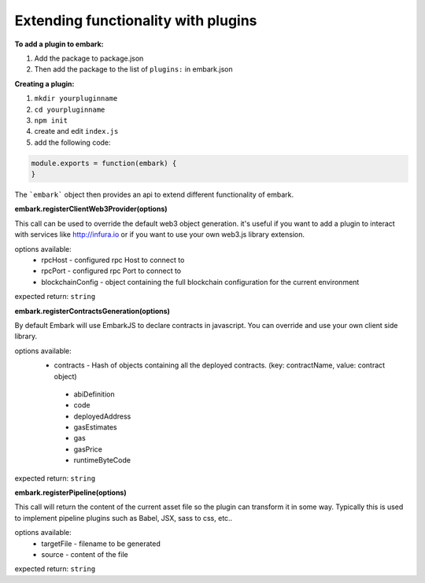 Extending functionality with plugins
====================================

**To add a plugin to embark:**

1. Add the package to package.json 
2. Then add the package to the list of ``plugins:`` in embark.json

**Creating a plugin:**

1. ``mkdir yourpluginname``
2. ``cd yourpluginname``
3. ``npm init``
4. create and edit ``index.js``
5. add the following code:

.. code:: javascript

    module.exports = function(embark) {
    }

The ```embark``` object then provides an api to extend different functionality of embark.

**embark.registerClientWeb3Provider(options)**

This call can be used to override the default web3 object generation. it's useful if you want to add a plugin to interact with services like http://infura.io or if you want to use your own web3.js library extension.

options available:
 * rpcHost - configured rpc Host to connect to
 * rpcPort - configured rpc Port to connect to
 * blockchainConfig - object containing the full blockchain configuration for the current environment

expected return: ``string``

**embark.registerContractsGeneration(options)**

By default Embark will use EmbarkJS to declare contracts in javascript. You can override and use your own client side library.

options available:
 * contracts - Hash of objects containing all the deployed contracts. (key: contractName, value: contract object)
  * abiDefinition
  * code
  * deployedAddress
  * gasEstimates
  * gas
  * gasPrice
  * runtimeByteCode

expected return: ``string``

**embark.registerPipeline(options)**

This call will return the content of the current asset file so the plugin can transform it in some way. Typically this is used to implement pipeline plugins such as Babel, JSX, sass to css, etc..

options available:
 * targetFile - filename to be generated
 * source - content of the file

expected return: ``string``

